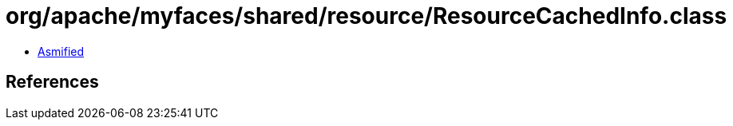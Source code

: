 = org/apache/myfaces/shared/resource/ResourceCachedInfo.class

 - link:ResourceCachedInfo-asmified.java[Asmified]

== References


